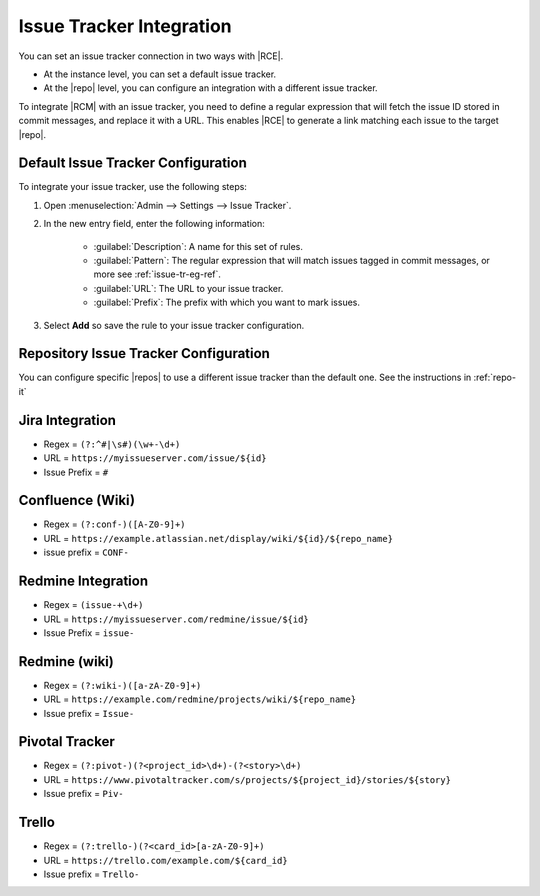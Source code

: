.. _rhodecode-issue-trackers-ref:

Issue Tracker Integration
=========================

You can set an issue tracker connection in two ways with |RCE|.

* At the instance level, you can set a default issue tracker.
* At the |repo| level, you can configure an integration with a different issue
  tracker.

To integrate |RCM| with an issue tracker, you need to define a regular
expression that will fetch the issue ID stored in commit messages, and replace
it with a URL. This enables |RCE| to generate a link matching each issue to the
target |repo|.

Default Issue Tracker Configuration
-----------------------------------

To integrate your issue tracker, use the following steps:

1. Open :menuselection:`Admin --> Settings --> Issue Tracker`.
2. In the new entry field, enter the following information:

    * :guilabel:`Description`: A name for this set of rules.
    * :guilabel:`Pattern`: The regular expression that will match issues
      tagged in commit messages, or more see :ref:`issue-tr-eg-ref`.
    * :guilabel:`URL`: The URL to your issue tracker.
    * :guilabel:`Prefix`: The prefix with which you want to mark issues.

3. Select **Add** so save the rule to your issue tracker configuration.

Repository Issue Tracker Configuration
--------------------------------------

You can configure specific |repos| to use a different issue tracker than the
default one. See the instructions in :ref:`repo-it`

.. _issue-tr-eg-ref:

Jira Integration
----------------

* Regex = ``(?:^#|\s#)(\w+-\d+)``
* URL = ``https://myissueserver.com/issue/${id}``
* Issue Prefix = ``#``

Confluence (Wiki)
-----------------

* Regex = ``(?:conf-)([A-Z0-9]+)``
* URL = ``https://example.atlassian.net/display/wiki/${id}/${repo_name}``
* issue prefix = ``CONF-``

Redmine Integration
-------------------

* Regex = ``(issue-+\d+)``
* URL = ``https://myissueserver.com/redmine/issue/${id}``
* Issue Prefix = ``issue-``

Redmine (wiki)
--------------

* Regex = ``(?:wiki-)([a-zA-Z0-9]+)``
* URL = ``https://example.com/redmine/projects/wiki/${repo_name}``
* Issue prefix = ``Issue-``

Pivotal Tracker
---------------

* Regex = ``(?:pivot-)(?<project_id>\d+)-(?<story>\d+)``
* URL = ``https://www.pivotaltracker.com/s/projects/${project_id}/stories/${story}``
* Issue prefix = ``Piv-``

Trello
------

* Regex = ``(?:trello-)(?<card_id>[a-zA-Z0-9]+)``
* URL = ``https://trello.com/example.com/${card_id}``
* Issue prefix = ``Trello-``
